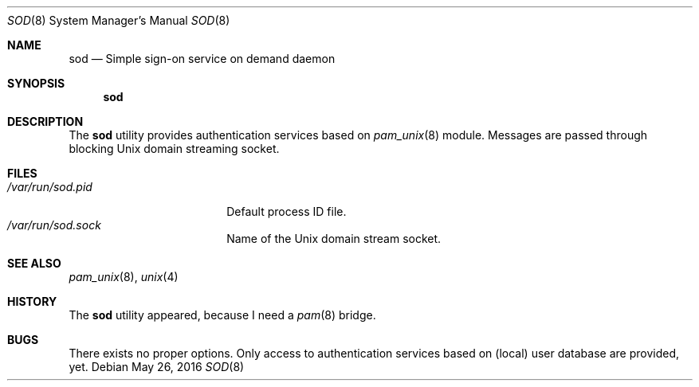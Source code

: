 .\" Copyright (c) 2016
.\"	Henning Matyschok.  All rights reserved.
.\"
.\" Redistribution and use in source and binary forms, with or without
.\" modification, are permitted provided that the following conditions
.\" are met:
.\" 1. Redistributions of source code must retain the above copyright
.\"    notice, this list of conditions and the following disclaimer.
.\" 2. Redistributions in binary form must reproduce the above copyright
.\"    notice, this list of conditions and the following disclaimer in the
.\"    documentation and/or other materials provided with the distribution.
.\"
.\" THIS SOFTWARE IS PROVIDED BY THE REGENTS AND CONTRIBUTORS ``AS IS'' AND
.\" ANY EXPRESS OR IMPLIED WARRANTIES, INCLUDING, BUT NOT LIMITED TO, THE
.\" IMPLIED WARRANTIES OF MERCHANTABILITY AND FITNESS FOR A PARTICULAR PURPOSE
.\" ARE DISCLAIMED.  IN NO EVENT SHALL THE REGENTS OR CONTRIBUTORS BE LIABLE
.\" FOR ANY DIRECT, INDIRECT, INCIDENTAL, SPECIAL, EXEMPLARY, OR CONSEQUENTIAL
.\" DAMAGES (INCLUDING, BUT NOT LIMITED TO, PROCUREMENT OF SUBSTITUTE GOODS
.\" OR SERVICES; LOSS OF USE, DATA, OR PROFITS; OR BUSINESS INTERRUPTION)
.\" HOWEVER CAUSED AND ON ANY THEORY OF LIABILITY, WHETHER IN CONTRACT, STRICT
.\" LIABILITY, OR TORT (INCLUDING NEGLIGENCE OR OTHERWISE) ARISING IN ANY WAY
.\" OUT OF THE USE OF THIS SOFTWARE, EVEN IF ADVISED OF THE POSSIBILITY OF
.\" SUCH DAMAGE.
.\"
.\" version=0.3
.\"
.Dd May 26, 2016
.Dt SOD 8
.Os
.Sh NAME
.Nm sod
.Nd Simple sign-on service on demand daemon
.Sh SYNOPSIS
.Nm
.Sh DESCRIPTION
The
.Nm
utility provides authentication services based on
.Xr pam_unix 8 
module. Messages are passed through blocking
.Ux 
domain streaming socket. 
.Sh FILES
.Bl -tag -width /var/run/sod.pid -compact
.It Pa /var/run/sod.pid
Default process ID file.
.It Pa /var/run/sod.sock
Name of the
.Ux
domain stream socket.
.El
.Sh SEE ALSO
.Xr pam_unix 8 ,
.Xr unix 4 
.Sh HISTORY
The
.Nm
utility appeared, because I need a 
.Xr pam 8
bridge.
.Sh BUGS
There exists no proper options. Only access to authentication services 
based on (local) user database are provided, yet. 


